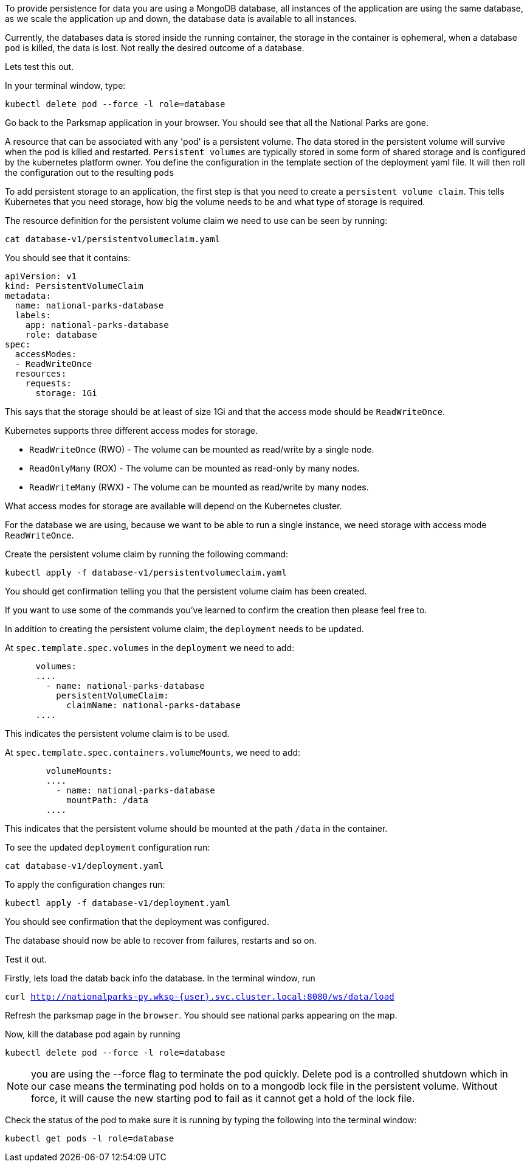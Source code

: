 To provide persistence for data you are using a MongoDB database, all instances of the application are using the same database, as we scale the application up and down, the database data is available to all instances. 

Currently, the databases data is stored inside the running container, the storage in the container is ephemeral, when a  database `pod` is killed, the data is lost. Not really the desired outcome of a database.

Lets test this out.

In your terminal window, type:

[.console-input]
[source,execute]
----
kubectl delete pod --force -l role=database
----

Go back to the Parksmap application in your browser. You should see that all the National Parks are gone. 

A resource that can be associated with any 'pod' is a persistent volume. The data stored in the persistent volume will survive when the pod is killed and restarted. `Persistent volumes` are typically stored in some form of shared storage and is configured by the kubernetes platform owner. You define the configuration in the template section of the deployment yaml file. It will then roll the configuration out to the resulting `pods`

To add persistent storage to an application, the first step is that you need to create a `persistent volume claim`. This tells Kubernetes that you need storage, how big the volume needs to be and what type of storage is required.

The resource definition for the persistent volume claim we need to use can be seen by running:

[.console-input]
[source,execute]
----
cat database-v1/persistentvolumeclaim.yaml
----

You should see that it contains:

[.console-output]
[source]
----
apiVersion: v1
kind: PersistentVolumeClaim
metadata:
  name: national-parks-database
  labels:
    app: national-parks-database
    role: database
spec:
  accessModes:
  - ReadWriteOnce
  resources:
    requests:
      storage: 1Gi
----

This says that the storage should be at least of size 1Gi and that the access mode should be `ReadWriteOnce`.

Kubernetes supports three different access modes for storage.

* `ReadWriteOnce` (RWO) - The volume can be mounted as read/write by a single node.
* `ReadOnlyMany` (ROX) - The volume can be mounted as read-only by many nodes.
* `ReadWriteMany` (RWX) - The volume can be mounted as read/write by many nodes.

What access modes for storage are available will depend on the Kubernetes cluster.

For the database we are using, because we want to be able to run a single instance, we need storage with access mode `ReadWriteOnce`. 

Create the persistent volume claim by running the following command:

[.console-input]
[source,execute]
----
kubectl apply -f database-v1/persistentvolumeclaim.yaml
----

You should get confirmation telling you that the persistent volume claim has been created.

If you want to use some of the commands you've learned to confirm the creation then please feel free to.

In addition to creating the persistent volume claim, the `deployment` needs to be updated.

At `spec.template.spec.volumes` in the `deployment` we need to add:

[.console-output]
[source]
----
      volumes:
      ....
        - name: national-parks-database
          persistentVolumeClaim:
            claimName: national-parks-database
      ....
----

This indicates the persistent volume claim is to be used.

At `spec.template.spec.containers.volumeMounts`, we need to add:

[.console-output]
[source]
----
        volumeMounts:
        ....
          - name: national-parks-database
            mountPath: /data
        ....
----

This indicates that the persistent volume should be mounted at the path `/data` in the container.

To see the updated `deployment` configuration run:

[.console-input]
[source,execute]
----
cat database-v1/deployment.yaml
----

To apply the configuration changes run:

[.console-input]
[source,execute]
----
kubectl apply -f database-v1/deployment.yaml
----

You should see confirmation that the deployment was configured.

The database should now be able to recover from failures, restarts and so on.

Test it out.

Firstly, lets load the datab back info the database. In the terminal window, run 

`curl http://nationalparks-py.wksp-{user}.svc.cluster.local:8080/ws/data/load`

Refresh the parksmap page in the `browser`. You should see national parks appearing on the map.

Now, kill the database pod again by running

[.console-input]
[source,execute]
----
kubectl delete pod --force -l role=database
----

NOTE: you are using the --force flag to terminate the pod quickly. Delete pod is a controlled shutdown which in our case means the terminating pod holds on to a mongodb lock file in the persistent volume. Without force, it will cause the new starting pod to fail as it cannot get a hold of the lock file.

Check the status of the pod to make sure it is running by typing the following into the terminal window:

[.console-input]
[source,execute]
----
kubectl get pods -l role=database
----

